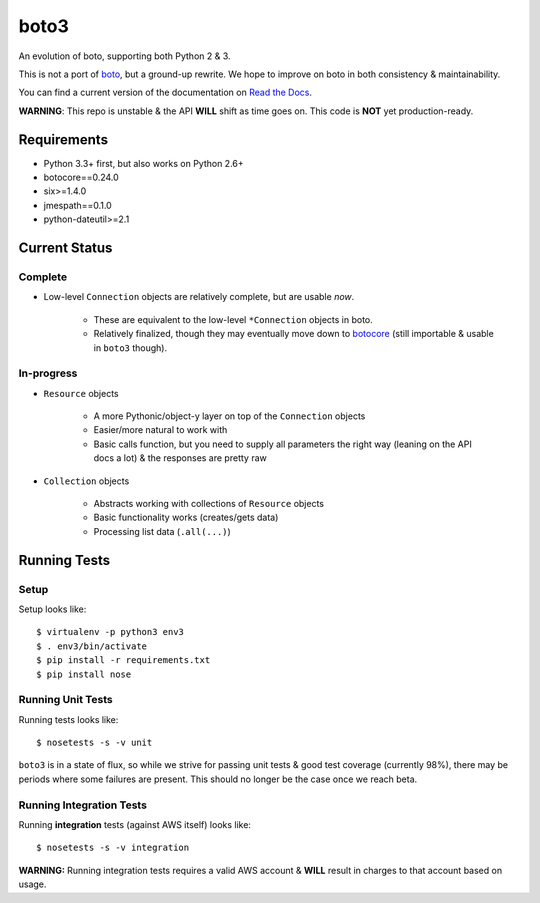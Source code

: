 =====
boto3
=====

|Build Status|

An evolution of boto, supporting both Python 2 & 3.

This is not a port of boto_, but a ground-up rewrite. We hope to improve on boto
in both consistency & maintainability.

You can find a current version of the documentation on `Read the Docs`_.

**WARNING**: This repo is unstable & the API **WILL** shift as time goes
on. This code is **NOT** yet production-ready.

.. _boto: https://docs.pythonboto.org/
.. _`Read the Docs`: https://boto3.readthedocs.org/en/latest/
.. |Build Status| image:: https://travis-ci.org/boto/boto3.png?branch=develop
   :target: https://travis-ci.org/boto/boto3

Requirements
============

* Python 3.3+ first, but also works on Python 2.6+
* botocore==0.24.0
* six>=1.4.0
* jmespath==0.1.0
* python-dateutil>=2.1


Current Status
==============

Complete
--------

* Low-level ``Connection`` objects are relatively complete, but are usable
  *now*.

    * These are equivalent to the low-level ``*Connection`` objects in boto.
    * Relatively finalized, though they may eventually move down to botocore_
      (still importable & usable in ``boto3`` though).

.. _botocore: https://github.com/boto/botocore

In-progress
-----------

* ``Resource`` objects

    * A more Pythonic/object-y layer on top of the ``Connection`` objects
    * Easier/more natural to work with
    * Basic calls function, but you need to supply all parameters the right way
      (leaning on the API docs a lot) & the responses are pretty raw

* ``Collection`` objects

    * Abstracts working with collections of ``Resource`` objects
    * Basic functionality works (creates/gets data)
    * Processing list data (``.all(...)``)


Running Tests
=============

Setup
-----

Setup looks like::

    $ virtualenv -p python3 env3
    $ . env3/bin/activate
    $ pip install -r requirements.txt
    $ pip install nose

Running Unit Tests
------------------

Running tests looks like::

    $ nosetests -s -v unit

``boto3`` is in a state of flux, so while we strive for passing unit tests &
good test coverage (currently 98%), there may be periods where some failures
are present. This should no longer be the case once we reach beta.

Running Integration Tests
-------------------------

Running **integration** tests (against AWS itself) looks like::

    $ nosetests -s -v integration

**WARNING:** Running integration tests requires a valid AWS account & **WILL**
result in charges to that account based on usage.
